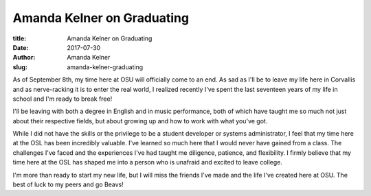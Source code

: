 Amanda Kelner on Graduating
---------------------------
:title: Amanda Kelner on Graduating
:date: 2017-07-30
:author: Amanda Kelner
:slug: amanda-kelner-graduating

As of September 8th, my time here at OSU will officially come to an end. As sad as I'll be to leave my life here in
Corvallis and as nerve-racking it is to enter the real world, I realized recently I've spent the last seventeen years
of my life in school and I'm ready to break free!

I'll be leaving with both a degree in English and in music performance, both of which have taught me so much not just
about their respective fields, but about growing up and how to work with what you've got.

While I did not have the skills or the privilege to be a student developer or systems administrator, I feel that my
time here at the OSL has been incredibly valuable. I've learned so much here that I would never have gained from a
class.  The challenges I've faced and the experiences I've had taught me diligence, patience, and flexibility. I firmly
believe that my time here at the OSL has shaped me into a person who is unafraid and excited to leave college.

I'm more than ready to start my new life, but I will miss the friends I've made and the life I've created here at OSU.
The best of luck to my peers and go Beavs!
